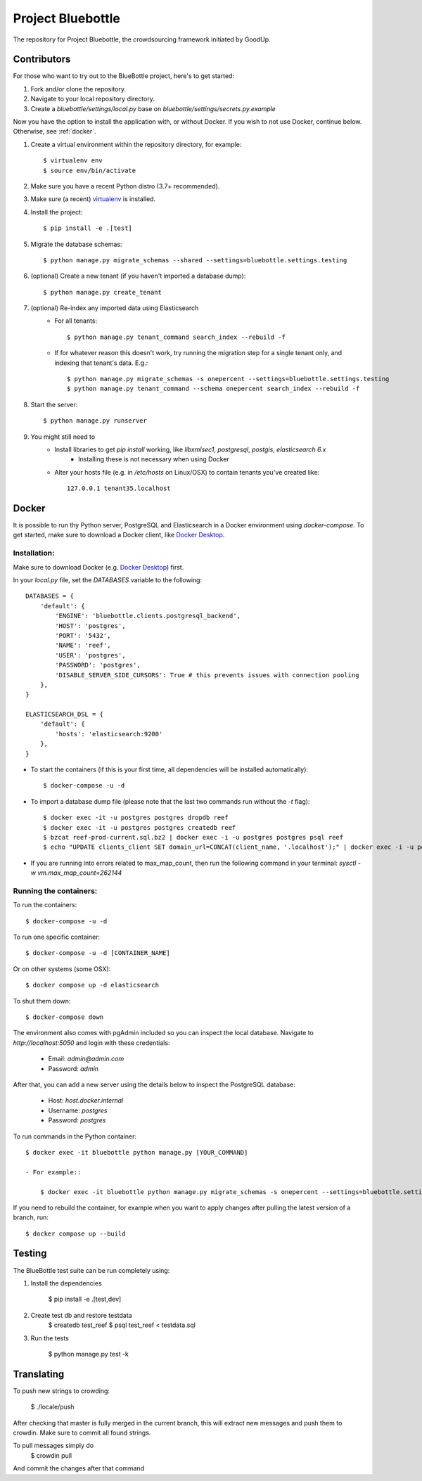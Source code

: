 Project Bluebottle
==================

.. image:: https://travis-ci.org/onepercentclub/bluebottle.png?branch=master
   :target: https://travis-ci.org/onepercentclub/bluebottle
.. image:: https://coveralls.io/repos/github/onepercentclub/bluebottle/badge.svg?branch=master
   :target: https://coveralls.io/github/onepercentclub/bluebottle?branch=master
.. image:: https://requires.io/github/onepercentclub/bluebottle/requirements.svg?branch=master
   :target: https://requires.io/github/onepercentclub/bluebottle/requirements/?branch=master

The repository for Project Bluebottle, the crowdsourcing framework initiated
by GoodUp.

Contributors
------------

For those who want to try out to the BlueBottle project, here's to get
started:

#. Fork and/or clone the repository.
#. Navigate to your local repository directory.
#. Create a `bluebottle/settings/local.py` base on `bluebottle/settings/secrets.py.example`

Now you have the option to install the application with, or without Docker. If you wish to not use Docker, continue below. Otherwise, see :ref:`docker`.

#. Create a virtual environment within the repository directory, for example::

    $ virtualenv env
    $ source env/bin/activate

#. Make sure you have a recent Python distro (3.7+ recommended).
#. Make sure (a recent) `virtualenv <http://pypi.python.org/pypi/virtualenv>`_ is installed.
#. Install the project::

    $ pip install -e .[test]

#. Migrate the database schemas::

    $ python manage.py migrate_schemas --shared --settings=bluebottle.settings.testing

#. (optional) Create a new tenant (if you haven't imported a database dump)::

    $ python manage.py create_tenant

#. (optional) Re-index any imported data using Elasticsearch
    * For all tenants::
    
        $ python manage.py tenant_command search_index --rebuild -f

    * If for whatever reason this doesn't work, try running the migration step for a single tenant only, and indexing that tenant's data. E.g.::

        $ python manage.py migrate_schemas -s onepercent --settings=bluebottle.settings.testing
        $ python manage.py tenant_command --schema onepercent search_index --rebuild -f

#. Start the server::

    $ python manage.py runserver

#. You might still need to
    * Install libraries to get `pip install` working, like `libxmlsec1`, `postgresql`, `postgis`, `elasticsearch 6.x`
        * Installing these is not necessary when using Docker

    * Alter your hosts file (e.g. in `/etc/hosts` on Linux/OSX) to contain tenants you've created like::

        127.0.0.1 tenant35.localhost

.. _docker:

Docker
------

It is possible to run thy Python server, PostgreSQL and Elasticsearch in a Docker environment using `docker-compose`. To get started, make sure to download a Docker client, like `Docker Desktop <https://www.docker.com/products/docker-desktop/>`_.

Installation:
~~~~~~~~~~~~~

Make sure to download Docker (e.g. `Docker Desktop <https://www.docker.com/products/docker-desktop/>`_) first.

In your `local.py` file, set the `DATABASES` variable to the following::

    DATABASES = {
        'default': {
            'ENGINE': 'bluebottle.clients.postgresql_backend',
            'HOST': 'postgres',
            'PORT': '5432',
            'NAME': 'reef',
            'USER': 'postgres',
            'PASSWORD': 'postgres',
            'DISABLE_SERVER_SIDE_CURSORS': True # this prevents issues with connection pooling
        },
    }

    ELASTICSEARCH_DSL = {
        'default': {
            'hosts': 'elasticsearch:9200'
        },
    }

* To start the containers (if this is your first time, all dependencies will be installed automatically)::

    $ docker-compose -u -d

* To import a database dump file (please note that the last two commands run without the `-t` flag)::

    $ docker exec -it -u postgres postgres dropdb reef
    $ docker exec -it -u postgres postgres createdb reef
    $ bzcat reef-prod-current.sql.bz2 | docker exec -i -u postgres postgres psql reef
    $ echo "UPDATE clients_client SET domain_url=CONCAT(client_name, '.localhost');" | docker exec -i -u postgres postgres psql reef

* If you are running into errors related to max_map_count, then run the following command in your terminal: `sysctl -w vm.max_map_count=262144`

Running the containers:
~~~~~~~~~~~~~~~~~~~~~~~

To run the containers::

    $ docker-compose -u -d


To run one specific container::

    $ docker-compose -u -d [CONTAINER_NAME]

Or on other systems (some OSX)::

    $ docker compose up -d elasticsearch


To shut them down::

    $ docker-compose down

The environment also comes with pgAdmin included so you can inspect the local database. Navigate to `http://localhost:5050` and login with these credentials:

    * Email: `admin@admin.com`
    * Password: `admin`

After that, you can add a new server using the details below to inspect the PostgreSQL database:

    * Host: `host.docker.internal`
    * Username: `postgres`
    * Password: `postgres`

To run commands in the Python container::

    $ docker exec -it bluebottle python manage.py [YOUR_COMMAND]

    - For example::
  
        $ docker exec -it bluebottle python manage.py migrate_schemas -s onepercent --settings=bluebottle.settings.local

If you need to rebuild the container, for example when you want to apply changes after pulling the latest version of a branch, run::

    $ docker compose up --build

Testing
-------

The BlueBottle test suite can be run completely using:

#. Install the dependencies

    $ pip install -e .[test,dev]

#. Create test db and restore testdata
    $ createdb test_reef
    $ psql test_reef < testdata.sql

#. Run the tests

    $ python manage.py test -k


Translating
------------

To push new strings to crowding:

    $ ./locale/push

After checking that master is fully merged in the current branch, this will extract new 
messages and push them to crowdin. Make sure to commit all found strings.

To pull messages simply do
    $ crowdin pull

And commit the changes after that command

